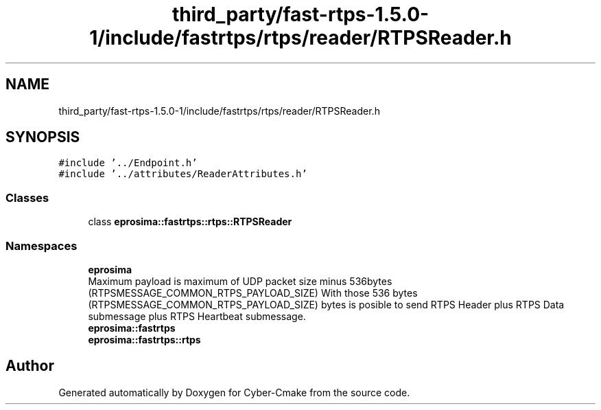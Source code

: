 .TH "third_party/fast-rtps-1.5.0-1/include/fastrtps/rtps/reader/RTPSReader.h" 3 "Sun Sep 3 2023" "Version 8.0" "Cyber-Cmake" \" -*- nroff -*-
.ad l
.nh
.SH NAME
third_party/fast-rtps-1.5.0-1/include/fastrtps/rtps/reader/RTPSReader.h
.SH SYNOPSIS
.br
.PP
\fC#include '\&.\&./Endpoint\&.h'\fP
.br
\fC#include '\&.\&./attributes/ReaderAttributes\&.h'\fP
.br

.SS "Classes"

.in +1c
.ti -1c
.RI "class \fBeprosima::fastrtps::rtps::RTPSReader\fP"
.br
.in -1c
.SS "Namespaces"

.in +1c
.ti -1c
.RI " \fBeprosima\fP"
.br
.RI "Maximum payload is maximum of UDP packet size minus 536bytes (RTPSMESSAGE_COMMON_RTPS_PAYLOAD_SIZE) With those 536 bytes (RTPSMESSAGE_COMMON_RTPS_PAYLOAD_SIZE) bytes is posible to send RTPS Header plus RTPS Data submessage plus RTPS Heartbeat submessage\&. "
.ti -1c
.RI " \fBeprosima::fastrtps\fP"
.br
.ti -1c
.RI " \fBeprosima::fastrtps::rtps\fP"
.br
.in -1c
.SH "Author"
.PP 
Generated automatically by Doxygen for Cyber-Cmake from the source code\&.
